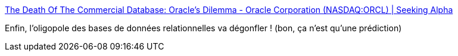:jbake-type: post
:jbake-status: published
:jbake-title: The Death Of The Commercial Database: Oracle's Dilemma - Oracle Corporation (NASDAQ:ORCL) | Seeking Alpha
:jbake-tags: anticipation,oracle,sgbd,_mois_févr.,_année_2017
:jbake-date: 2017-02-20
:jbake-depth: ../
:jbake-uri: shaarli/1487586742000.adoc
:jbake-source: https://nicolas-delsaux.hd.free.fr/Shaarli?searchterm=http%3A%2F%2Fseekingalpha.com%2Farticle%2F4044813-death-commercial-database-oracles-dilemma&searchtags=anticipation+oracle+sgbd+_mois_f%C3%A9vr.+_ann%C3%A9e_2017
:jbake-style: shaarli

http://seekingalpha.com/article/4044813-death-commercial-database-oracles-dilemma[The Death Of The Commercial Database: Oracle's Dilemma - Oracle Corporation (NASDAQ:ORCL) | Seeking Alpha]

Enfin, l'oligopole des bases de données relationnelles va dégonfler ! (bon, ça n'est qu'une prédiction)
